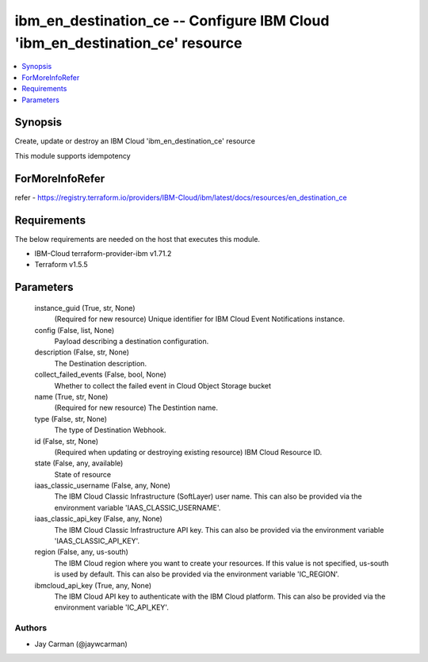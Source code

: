 
ibm_en_destination_ce -- Configure IBM Cloud 'ibm_en_destination_ce' resource
=============================================================================

.. contents::
   :local:
   :depth: 1


Synopsis
--------

Create, update or destroy an IBM Cloud 'ibm_en_destination_ce' resource

This module supports idempotency


ForMoreInfoRefer
----------------
refer - https://registry.terraform.io/providers/IBM-Cloud/ibm/latest/docs/resources/en_destination_ce

Requirements
------------
The below requirements are needed on the host that executes this module.

- IBM-Cloud terraform-provider-ibm v1.71.2
- Terraform v1.5.5



Parameters
----------

  instance_guid (True, str, None)
    (Required for new resource) Unique identifier for IBM Cloud Event Notifications instance.


  config (False, list, None)
    Payload describing a destination configuration.


  description (False, str, None)
    The Destination description.


  collect_failed_events (False, bool, None)
    Whether to collect the failed event in Cloud Object Storage bucket


  name (True, str, None)
    (Required for new resource) The Destintion name.


  type (False, str, None)
    The type of Destination Webhook.


  id (False, str, None)
    (Required when updating or destroying existing resource) IBM Cloud Resource ID.


  state (False, any, available)
    State of resource


  iaas_classic_username (False, any, None)
    The IBM Cloud Classic Infrastructure (SoftLayer) user name. This can also be provided via the environment variable 'IAAS_CLASSIC_USERNAME'.


  iaas_classic_api_key (False, any, None)
    The IBM Cloud Classic Infrastructure API key. This can also be provided via the environment variable 'IAAS_CLASSIC_API_KEY'.


  region (False, any, us-south)
    The IBM Cloud region where you want to create your resources. If this value is not specified, us-south is used by default. This can also be provided via the environment variable 'IC_REGION'.


  ibmcloud_api_key (True, any, None)
    The IBM Cloud API key to authenticate with the IBM Cloud platform. This can also be provided via the environment variable 'IC_API_KEY'.













Authors
~~~~~~~

- Jay Carman (@jaywcarman)

